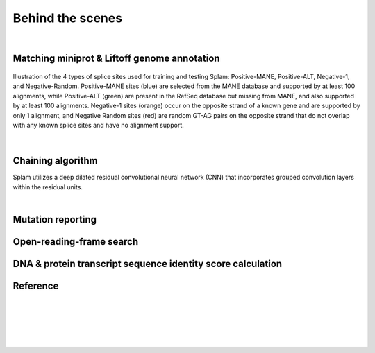 .. _behind-the-scenes-splam:

Behind the scenes
=================================================

|

.. _data-curation:

Matching miniprot & Liftoff genome annotation
+++++++++++++++++++++++++++++++++++++++++++++++


.. _splam-data-curation:
.. figure::  ../_images/splam_data_curation.png
    :align:   center
    :scale:   21 %

    Illustration of the 4 types of splice sites used for training and testing Splam: Positive-MANE, Positive-ALT, Negative-1, and Negative-Random. Positive-MANE sites (blue) are selected from the MANE database and supported by at least 100 alignments, while Positive-ALT (green) are present in the RefSeq database but missing from MANE, and also supported by at least 100 alignments. Negative-1 sites (orange) occur on the opposite strand of a known gene and are supported by only 1 alignment, and Negative Random sites (red) are random GT-AG pairs on the opposite strand that do not overlap with any known splice sites and have no alignment support. 

|


.. _model-architecture:

Chaining algorithm
+++++++++++++++++++++++++++++++++++

Splam utilizes a deep dilated residual convolutional neural network (CNN) that incorporates grouped convolution layers within the residual units. 

|

Mutation reporting
+++++++++++++++++++++++++++++++++++

Open-reading-frame search
+++++++++++++++++++++++++++++++++++


DNA & protein transcript sequence identity score calculation
+++++++++++++++++++++++++++++++++++++++++++++++++++++++++++++++++


Reference
+++++++++++++++++++++++++++++++++++

.. bibliography::


|
|
|
|
|


.. image:: ../_images/jhu-logo-dark.png
   :alt: My Logo
   :class: logo, header-image only-light
   :align: center

.. image:: ../_images/jhu-logo-white.png
   :alt: My Logo
   :class: logo, header-image only-dark
   :align: center
